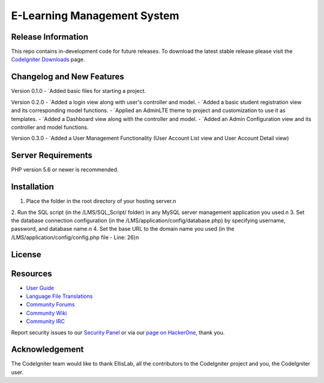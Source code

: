 ###################
E-Learning Management System
###################



*******************
Release Information
*******************

This repo contains in-development code for future releases. To download the
latest stable release please visit the `CodeIgniter Downloads
<https://codeigniter.com/download>`_ page.

**************************
Changelog and New Features
**************************

Version 0.1.0
-  `Added basic files for starting a project.

Version 0.2.0
-  `Added a login view along with user's controller and model.
-  `Added a basic student registration view and its corresponding model functions.
-  `Applied an AdminLTE theme to project and customization to use it as templates.
-  `Added a Dashboard view along with the controller and model.
-  `Added an Admin Configuration view and its controller and model functions.

Version 0.3.0
-  `Added a User Management Functionality (User Account List view and User Account Detail view)

*******************
Server Requirements
*******************

PHP version 5.6 or newer is recommended.

************
Installation
************

1. Place the folder in the root directory of your hosting server.\n
2. Run the SQL script (in the /LMS/SQL_Script/ folder) in any MySQL server
management application you used.\n
3. Set the database connection configuration (in the /LMS/application/config/database.php)
by specifying username, password, and database name.\n
4. Set the base URL to the domain name you used
(in the /LMS/application/config/config.php file - Line: 26)\n

*******
License
*******


*********
Resources
*********

-  `User Guide <https://codeigniter.com/docs>`_
-  `Language File Translations <https://github.com/bcit-ci/codeigniter3-translations>`_
-  `Community Forums <http://forum.codeigniter.com/>`_
-  `Community Wiki <https://github.com/bcit-ci/CodeIgniter/wiki>`_
-  `Community IRC <https://webchat.freenode.net/?channels=%23codeigniter>`_

Report security issues to our `Security Panel <mailto:security@codeigniter.com>`_
or via our `page on HackerOne <https://hackerone.com/codeigniter>`_, thank you.

***************
Acknowledgement
***************

The CodeIgniter team would like to thank EllisLab, all the
contributors to the CodeIgniter project and you, the CodeIgniter user.
